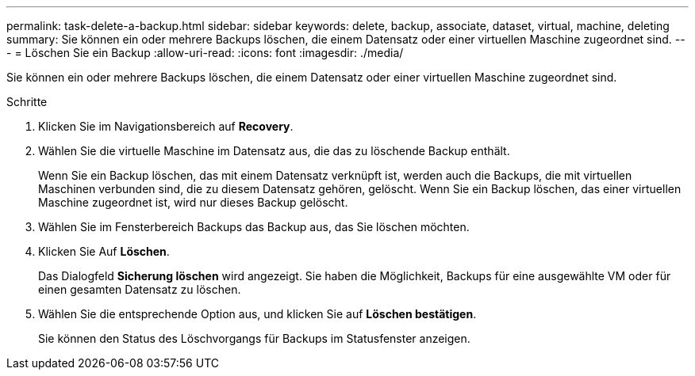 ---
permalink: task-delete-a-backup.html 
sidebar: sidebar 
keywords: delete, backup, associate, dataset, virtual, machine, deleting 
summary: Sie können ein oder mehrere Backups löschen, die einem Datensatz oder einer virtuellen Maschine zugeordnet sind. 
---
= Löschen Sie ein Backup
:allow-uri-read: 
:icons: font
:imagesdir: ./media/


[role="lead"]
Sie können ein oder mehrere Backups löschen, die einem Datensatz oder einer virtuellen Maschine zugeordnet sind.

.Schritte
. Klicken Sie im Navigationsbereich auf *Recovery*.
. Wählen Sie die virtuelle Maschine im Datensatz aus, die das zu löschende Backup enthält.
+
Wenn Sie ein Backup löschen, das mit einem Datensatz verknüpft ist, werden auch die Backups, die mit virtuellen Maschinen verbunden sind, die zu diesem Datensatz gehören, gelöscht. Wenn Sie ein Backup löschen, das einer virtuellen Maschine zugeordnet ist, wird nur dieses Backup gelöscht.

. Wählen Sie im Fensterbereich Backups das Backup aus, das Sie löschen möchten.
. Klicken Sie Auf *Löschen*.
+
Das Dialogfeld *Sicherung löschen* wird angezeigt. Sie haben die Möglichkeit, Backups für eine ausgewählte VM oder für einen gesamten Datensatz zu löschen.

. Wählen Sie die entsprechende Option aus, und klicken Sie auf *Löschen bestätigen*.
+
Sie können den Status des Löschvorgangs für Backups im Statusfenster anzeigen.


